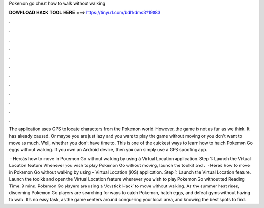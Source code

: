 Pokemon go cheat how to walk without walking



𝐃𝐎𝐖𝐍𝐋𝐎𝐀𝐃 𝐇𝐀𝐂𝐊 𝐓𝐎𝐎𝐋 𝐇𝐄𝐑𝐄 ===> https://tinyurl.com/bdhkdms3?19083



.



.



.



.



.



.



.



.



.



.



.



.

The application uses GPS to locate characters from the Pokemon world. However, the game is not as fun as we think. It has already caused. Or maybe you are just lazy and you want to play the game without moving or you don't want to move as much. Well, whether you don't have time to. This is one of the quickest ways to learn how to hatch Pokemon Go eggs without walking. If you own an Android device, then you can simply use a GPS spoofing app.

 · Hereâs how to move in Pokemon Go without walking by using  â Virtual Location application. Step 1: Launch the Virtual Location feature Whenever you wish to play Pokemon Go without moving, launch the  toolkit and .  · Here’s how to move in Pokemon Go without walking by using  – Virtual Location (iOS) application. Step 1: Launch the Virtual Location feature. Launch the  toolkit and open the Virtual Location feature whenever you wish to play Pokemon Go without ted Reading Time: 8 mins. Pokemon Go players are using a ‘Joystick Hack’ to move without walking. As the summer heat rises, discerning Pokemon Go players are searching for ways to catch Pokemon, hatch eggs, and defeat gyms without having to walk. It’s no easy task, as the game centers around conquering your local area, and knowing the best spots to find.

